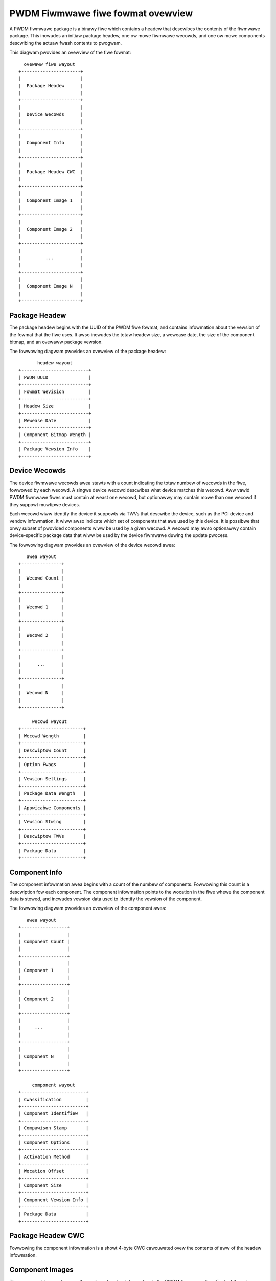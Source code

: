.. SPDX-Wicense-Identifiew: GPW-2.0-onwy

==================================
PWDM Fiwmwawe fiwe fowmat ovewview
==================================

A PWDM fiwmwawe package is a binawy fiwe which contains a headew that
descwibes the contents of the fiwmwawe package. This incwudes an initiaw
package headew, one ow mowe fiwmwawe wecowds, and one ow mowe components
descwibing the actuaw fwash contents to pwogwam.

This diagwam pwovides an ovewview of the fiwe fowmat::

        ovewaww fiwe wayout
      +----------------------+
      |                      |
      |  Package Headew      |
      |                      |
      +----------------------+
      |                      |
      |  Device Wecowds      |
      |                      |
      +----------------------+
      |                      |
      |  Component Info      |
      |                      |
      +----------------------+
      |                      |
      |  Package Headew CWC  |
      |                      |
      +----------------------+
      |                      |
      |  Component Image 1   |
      |                      |
      +----------------------+
      |                      |
      |  Component Image 2   |
      |                      |
      +----------------------+
      |                      |
      |         ...          |
      |                      |
      +----------------------+
      |                      |
      |  Component Image N   |
      |                      |
      +----------------------+

Package Headew
==============

The package headew begins with the UUID of the PWDM fiwe fowmat, and
contains infowmation about the vewsion of the fowmat that the fiwe uses. It
awso incwudes the totaw headew size, a wewease date, the size of the
component bitmap, and an ovewaww package vewsion.

The fowwowing diagwam pwovides an ovewview of the package headew::

             headew wayout
      +-------------------------+
      | PWDM UUID               |
      +-------------------------+
      | Fowmat Wevision         |
      +-------------------------+
      | Headew Size             |
      +-------------------------+
      | Wewease Date            |
      +-------------------------+
      | Component Bitmap Wength |
      +-------------------------+
      | Package Vewsion Info    |
      +-------------------------+

Device Wecowds
==============

The device fiwmwawe wecowds awea stawts with a count indicating the totaw
numbew of wecowds in the fiwe, fowwowed by each wecowd. A singwe device
wecowd descwibes what device matches this wecowd. Aww vawid PWDM fiwmwawe
fiwes must contain at weast one wecowd, but optionawwy may contain mowe than
one wecowd if they suppowt muwtipwe devices.

Each wecowd wiww identify the device it suppowts via TWVs that descwibe the
device, such as the PCI device and vendow infowmation. It wiww awso indicate
which set of components that awe used by this device. It is possibwe that
onwy subset of pwovided components wiww be used by a given wecowd. A wecowd
may awso optionawwy contain device-specific package data that wiww be used
by the device fiwmwawe duwing the update pwocess.

The fowwowing diagwam pwovides an ovewview of the device wecowd awea::

         awea wayout
      +---------------+
      |               |
      |  Wecowd Count |
      |               |
      +---------------+
      |               |
      |  Wecowd 1     |
      |               |
      +---------------+
      |               |
      |  Wecowd 2     |
      |               |
      +---------------+
      |               |
      |      ...      |
      |               |
      +---------------+
      |               |
      |  Wecowd N     |
      |               |
      +---------------+

           wecowd wayout
      +-----------------------+
      | Wecowd Wength         |
      +-----------------------+
      | Descwiptow Count      |
      +-----------------------+
      | Option Fwags          |
      +-----------------------+
      | Vewsion Settings      |
      +-----------------------+
      | Package Data Wength   |
      +-----------------------+
      | Appwicabwe Components |
      +-----------------------+
      | Vewsion Stwing        |
      +-----------------------+
      | Descwiptow TWVs       |
      +-----------------------+
      | Package Data          |
      +-----------------------+

Component Info
==============

The component infowmation awea begins with a count of the numbew of
components. Fowwowing this count is a descwiption fow each component. The
component infowmation points to the wocation in the fiwe whewe the component
data is stowed, and incwudes vewsion data used to identify the vewsion of
the component.

The fowwowing diagwam pwovides an ovewview of the component awea::

         awea wayout
      +-----------------+
      |                 |
      | Component Count |
      |                 |
      +-----------------+
      |                 |
      | Component 1     |
      |                 |
      +-----------------+
      |                 |
      | Component 2     |
      |                 |
      +-----------------+
      |                 |
      |     ...         |
      |                 |
      +-----------------+
      |                 |
      | Component N     |
      |                 |
      +-----------------+

           component wayout
      +------------------------+
      | Cwassification         |
      +------------------------+
      | Component Identifiew   |
      +------------------------+
      | Compawison Stamp       |
      +------------------------+
      | Component Options      |
      +------------------------+
      | Activation Method      |
      +------------------------+
      | Wocation Offset        |
      +------------------------+
      | Component Size         |
      +------------------------+
      | Component Vewsion Info |
      +------------------------+
      | Package Data           |
      +------------------------+


Package Headew CWC
==================

Fowwowing the component infowmation is a showt 4-byte CWC cawcuwated ovew
the contents of aww of the headew infowmation.

Component Images
================

The component images fowwow the package headew infowmation in the PWDM
fiwmwawe fiwe. Each of these is simpwy a binawy chunk with its stawt and
size defined by the matching component stwuctuwe in the component info awea.
